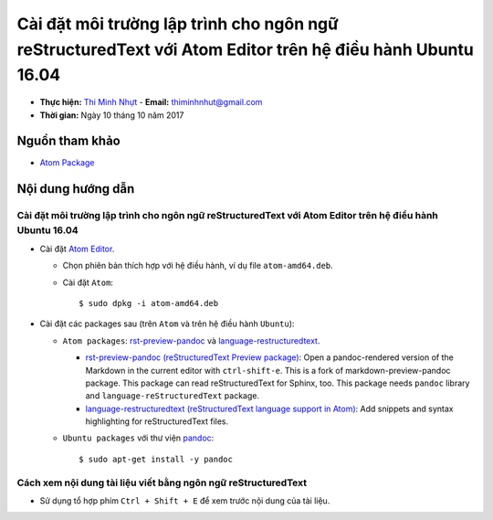 ##########################################################################################################
Cài đặt môi trường lập trình cho ngôn ngữ reStructuredText với Atom Editor trên hệ điều hành Ubuntu 16.04
##########################################################################################################

* **Thực hiện:** `Thi Minh Nhựt <https://github.com/thiminhnhut>`_ - **Email:** `thiminhnhut\@gmail.com <thiminhnhut@gmail.com>`_

* **Thời gian:** Ngày 10 tháng 10 năm 2017

Nguồn tham khảo
****************

* `Atom Package <https://atom.io/packages>`_

Nội dung hướng dẫn
*******************

Cài đặt môi trường lập trình cho ngôn ngữ reStructuredText với Atom Editor trên hệ điều hành Ubuntu 16.04
==========================================================================================================

* Cài đặt `Atom Editor <https://atom.io/>`_.

  - Chọn phiên bản thích hợp với hệ điều hành, ví dụ file ``atom-amd64.deb``.

  - Cài đặt ``Atom``::

      $ sudo dpkg -i atom-amd64.deb

* Cài đặt các packages sau (trên ``Atom`` và trên hệ điều hành ``Ubuntu``):

  - ``Atom packages``: `rst-preview-pandoc <https://atom.io/packages/rst-preview-pandoc>`_ và `language-restructuredtext <https://atom.io/packages/language-restructuredtext>`_.

    + `rst-preview-pandoc (reStructuredText Preview package) <https://atom.io/packages/rst-preview-pandoc>`_: Open a pandoc-rendered version of the Markdown in the current editor with ``ctrl-shift-e``. This is a fork of markdown-preview-pandoc package. This package can read reStructuredText for Sphinx, too. This package needs ``pandoc`` library and ``language-reStructuredText`` package.

    + `language-restructuredtext (reStructuredText language support in Atom) <https://atom.io/packages/language-restructuredtext>`_: Add snippets and syntax highlighting for reStructuredText files.

  - ``Ubuntu packages`` với thư viện `pandoc <https://pandoc.org/>`_::

    $ sudo apt-get install -y pandoc

Cách xem nội dung tài liệu viết bằng ngôn ngữ reStructuredText
===============================================================

* Sử dụng tổ hợp phím ``Ctrl + Shift + E`` để xem trước nội dung của tài liệu.
